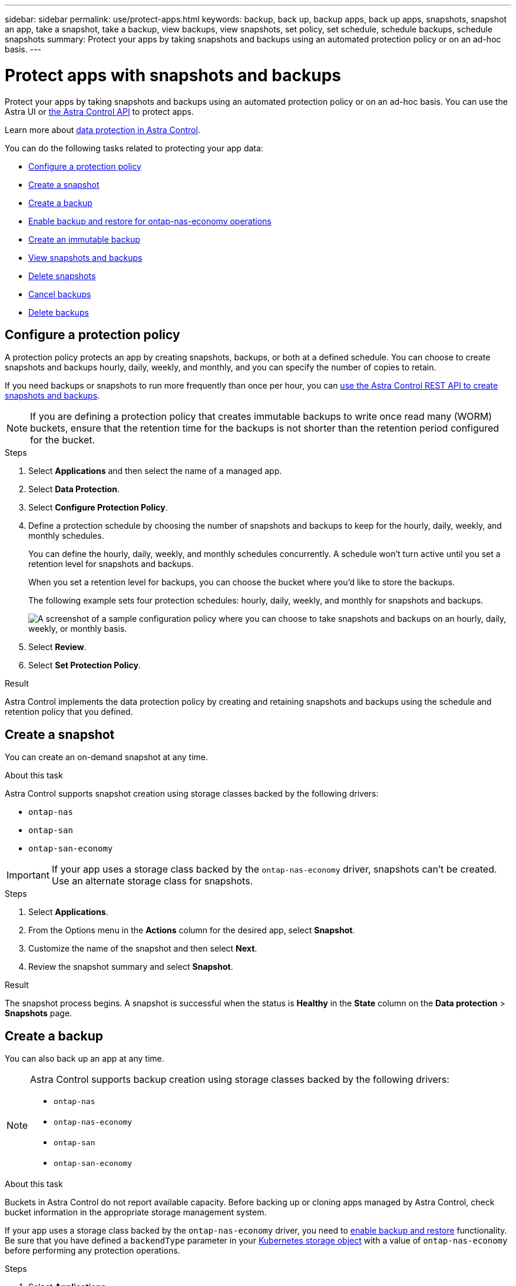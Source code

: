 ---
sidebar: sidebar
permalink: use/protect-apps.html
keywords: backup, back up, backup apps, back up apps, snapshots, snapshot an app, take a snapshot, take a backup, view backups, view snapshots, set policy, set schedule, schedule backups, schedule snapshots
summary: Protect your apps by taking snapshots and backups using an automated protection policy or on an ad-hoc basis.
---

= Protect apps with snapshots and backups
:hardbreaks:
:icons: font
:imagesdir: ../media/use/

[.lead]
Protect your apps by taking snapshots and backups using an automated protection policy or on an ad-hoc basis. You can use the Astra UI or https://docs.netapp.com/us-en/astra-automation/index.html[the Astra Control API^] to protect apps.

Learn more about link:../learn/data-protection.html[data protection in Astra Control^].

You can do the following tasks related to protecting your app data:

* <<Configure a protection policy>>
* <<Create a snapshot>>
* <<Create a backup>>
* <<Enable backup and restore for ontap-nas-economy operations>>
* <<Create an immutable backup>>
* <<View snapshots and backups>>
* <<Delete snapshots>>
* <<Cancel backups>>
* <<Delete backups>>

== Configure a protection policy

A protection policy protects an app by creating snapshots, backups, or both at a defined schedule. You can choose to create snapshots and backups hourly, daily, weekly, and monthly, and you can specify the number of copies to retain. 

If you need backups or snapshots to run more frequently than once per hour, you can https://docs.netapp.com/us-en/astra-automation/workflows/workflows_before.html[use the Astra Control REST API to create snapshots and backups^].

NOTE: If you are defining a protection policy that creates immutable backups to write once read many (WORM) buckets, ensure that the retention time for the backups is not shorter than the retention period configured for the bucket.

.Steps

. Select *Applications* and then select the name of a managed app.

. Select *Data Protection*.

. Select *Configure Protection Policy*.
//+
//image:screenshot-configure-protection-policy.gif[A screenshot of the Data protection tab for an app which enables you to configure a protection policy.]

. Define a protection schedule by choosing the number of snapshots and backups to keep for the hourly, daily, weekly, and monthly schedules.
+
You can define the hourly, daily, weekly, and monthly schedules concurrently. A schedule won't turn active until you set a retention level for snapshots and backups.
+
When you set a retention level for backups, you can choose the bucket where you'd like to store the backups.
+
The following example sets four protection schedules: hourly, daily, weekly, and monthly for snapshots and backups.
+
image:screenshot-protection-policy.png["A screenshot of a sample configuration policy where you can choose to take snapshots and backups on an hourly, daily, weekly, or monthly basis."]

. Select *Review*.

. Select *Set Protection Policy*.
//+
//Here's a video that shows each of these steps.
//+
//video::video-set-protection-policy.mp4[width=848, height=480]

.Result

Astra Control implements the data protection policy by creating and retaining snapshots and backups using the schedule and retention policy that you defined.

== Create a snapshot

You can create an on-demand snapshot at any time.

.About this task
Astra Control supports snapshot creation using storage classes backed by the following drivers:

* `ontap-nas`
* `ontap-san`
* `ontap-san-economy`

//astradoc-91, astradoc-154
IMPORTANT: If your app uses a storage class backed by the `ontap-nas-economy` driver, snapshots can't be created. Use an alternate storage class for snapshots. 

.Steps

. Select *Applications*.

. From the Options menu in the *Actions* column for the desired app, select *Snapshot*.
//+
//image:screenshot-create-snapshot.gif["A screenshot of the app page where you can select the drop-down list in the actions column and select Snapshot."]

. Customize the name of the snapshot and then select *Next*.

. Review the snapshot summary and select *Snapshot*.

.Result

The snapshot process begins. A snapshot is successful when the status is *Healthy* in the *State* column on the *Data protection* > *Snapshots* page.

== Create a backup

You can also back up an app at any time.

ifdef::azure[]
[NOTE]
====
Be aware of how storage space is handled when you back up an application hosted on Azure NetApp Files storage. Refer to link:../learn/azure-storage.html#application-backups[Application backups] for more information.
====
endif::azure[]

[NOTE]
=====
Astra Control supports backup creation using storage classes backed by the following drivers:

* `ontap-nas`
* `ontap-nas-economy`
* `ontap-san`
* `ontap-san-economy`
=====

.About this task
Buckets in Astra Control do not report available capacity. Before backing up or cloning apps managed by Astra Control, check bucket information in the appropriate storage management system.

If your app uses a storage class backed by the `ontap-nas-economy` driver, you need to <<Enable backup and restore for ontap-nas-economy operations,enable backup and restore>> functionality. Be sure that you have defined a `backendType` parameter in your https://docs.netapp.com/us-en/trident/trident-reference/objects.html#kubernetes-storageclass-objects[Kubernetes storage object^] with a value of `ontap-nas-economy` before performing any protection operations.

.Steps

. Select *Applications*.

. From the Options menu in the *Actions* column for the desired app, select *Back up*.
. Customize the name of the backup.
. Choose whether to back up the app from an existing snapshot. If you select this option, you can choose from a list of existing snapshots.
. Choose a destination bucket for the backup from the list of storage buckets.
. Select *Next*.
. Review the backup summary and select *Back up*.

.Result

Astra Control creates a backup of the app.

[NOTE]
===============================
* If your network has an outage or is abnormally slow, a backup operation might time out. This causes the backup to fail.

* If you need to cancel a running backup, use the instructions in <<Cancel backups>>. To delete the backup, wait until it has completed and then use the instructions in <<Delete backups>>.

* After a data protection operation (clone, backup, restore) and subsequent persistent volume resize, there is up to a twenty-minute delay before the new volume size is shown in the UI. The data protection operation is successful within minutes, and you can use the management software for the storage backend to confirm the change in volume size.
===============================

== Enable backup and restore for ontap-nas-economy operations

Astra Control Provisioner provides backup and restore functionality that can be enabled for storage backends that are using the `ontap-nas-economy` storage class.

.Before you begin

* You have enabled Astra Control Provisioner or Astra Trident.
//acp to trident revert
* You have defined an application in Astra Control. This application will have limited protection functionality until you complete this procedure.
* You have `ontap-nas-economy` selected as the default storage class for your storage backend.

.Expand for configuration steps
[%collapsible]
====
. Do the following on the ONTAP storage backend:
.. Find the SVM that is hosting the `ontap-nas-economy`-based volumes of the application.
.. Log in to a terminal connected to ONTAP where the volumes are created.
.. Hide the snapshot directory for the SVM:
+
NOTE: This change affects the entire SVM. The hidden directory will continue to be accessible. 
+
[source,console]
----
nfs modify -vserver <svm name> -v3-hide-snapshot enabled
----
+
IMPORTANT: Verify that the snapshot directory on the ONTAP storage backend is hidden. Failure to hide this directory might lead to loss of access to your application, especially if it is using NFSv3.

. Do the following in Astra Control Provisioner or Astra Trident:
//acp to trident revert

.. Enable the snapshot directory for each PV that is ontap-nas-economy based and associated with the application:
+
[source,console]
----
tridentctl update volume <pv name> --snapshot-dir=true --pool-level=true -n trident
----

.. Confirm that the snapshot directory has been enabled for each associated PV:
+
[source,console]
----
tridentctl get volume <pv name> -n trident -o yaml | grep snapshotDir
----
+
Response:
+
----
snapshotDirectory: "true"
----

. In Astra Control, refresh the application after enabling all associated snapshot directories so that Astra Control recognizes the changed value. 

.Result

The application is ready to backup and restore using Astra Control. Each PVC is also available to be used by other applications for backups and restores.
====
// End snippet

== Create an immutable backup
An immutable backup cannot be modified, deleted, or overwritten as long as the retention policy on the bucket that stores the backup forbids it. You can create immutable backups by backing up applications to buckets that have a retention policy configured. Refer to link:../learn/data-protection.html#immutable-backups[Data protection^] for important information about working with immutable backups.

.Before you begin
You need to configure the destination bucket with a retention policy. How you do this will differ depending on which storage provider you use. Refer to the storage provider documentation for more information:

* *Amazon Web Services*: https://docs.aws.amazon.com/AmazonS3/latest/userguide/object-lock-console.html[Enable S3 Object Lock when creating the bucket and set a default retention mode of "governance" with a default retention period^].
* *Google Cloud*: https://cloud.google.com/storage/docs/using-bucket-lock[Configure a bucket with a retention policy and specify a retention period^].
* *Microsoft Azure*: https://learn.microsoft.com/en-us/azure/storage/blobs/immutable-policy-configure-container-scope?tabs=azure-portal[Configure a blob storage bucket with a time-based retention policy on container-level scope^].
* *NetApp StorageGRID*: https://docs.netapp.com/us-en/storagegrid-117/tenant/creating-s3-bucket.html[Enable S3 Object Lock when creating the bucket and set a default retention mode of "compliance" with a default retention period^].

NOTE: Buckets in Astra Control do not report available capacity. Before backing up or cloning apps managed by Astra Control, check bucket information in the appropriate storage management system.

IMPORTANT: If your app uses a storage class backed by the `ontap-nas-economy` driver, be sure that you have defined a `backendType` parameter in your https://docs.netapp.com/us-en/trident/trident-reference/objects.html#kubernetes-storageclass-objects[Kubernetes storage object^] with a value of `ontap-nas-economy` before performing any protection operations.

.Steps

. Select *Applications*.
. From the Options menu in the *Actions* column for the desired app, select *Back up*.
. Customize the name of the backup.
. Choose whether to back up the app from an existing snapshot. If you select this option, you can choose from a list of existing snapshots.
. Choose a destination bucket for the backup from the list of storage buckets. A write once read many (WORM) bucket is indicated with a status of "Locked" next to the bucket name.
+
NOTE: If the bucket is an unsupported type, this is indicated when you hover over or select the bucket.
. Select *Next*.
. Review the backup summary and select *Back up*.

.Result

Astra Control creates an immutable backup of the app.

[NOTE]
===============================
* If your network has an outage or is abnormally slow, a backup operation might time out. This causes the backup to fail.

* If you try to create two immutable backups of the same app to the same bucket at the same time, Astra Control prevents the second backup from starting. Wait until the first backup is complete before starting another.

* You cannot cancel a running immutable backup.

* After a data protection operation (clone, backup, restore) and subsequent persistent volume resize, there is up to a twenty-minute delay before the new volume size is shown in the UI. The data protection operation is successful within minutes, and you can use the management software for the storage backend to confirm the change in volume size.
===============================

== View snapshots and backups

You can view the snapshots and backups of an app from the Data Protection tab.

NOTE: An immutable backup is indicated with a status of "Locked" next to the bucket it is using.

.Steps

. Select *Applications* and then select the name of a managed app.

. Select *Data Protection*.
+
The snapshots display by default.
//+
//image:screenshot-snapshots.gif[A screenshot of the data protection tab for an app where you can view the list of the current snapshots and backups.]

. Select *Backups* to refer to the list of backups.

== Delete snapshots

Delete the scheduled or on-demand snapshots that you no longer need.

.Steps

. Select *Applications* and then select the name of a managed app.

. Select *Data Protection*.

. From the Options menu in the *Actions* column for the desired snapshot, select *Delete snapshot*.
//+
//image:screenshot-delete-snapshot.gif[A screenshot of the Data protection tab for an app where you can delete a snapshot.]

. Type the word "delete" to confirm deletion and then select *Yes, Delete snapshot*.

.Result

Astra Control deletes the snapshot.

== Cancel backups

You can cancel a backup that is in progress.

TIP: To cancel a backup, the backup must be in `Running` state. You cannot cancel a backup that is in `Pending` state.

NOTE: You cannot cancel a running immutable backup.

.Steps

. Select *Applications* and then select the name of an app.
. Select *Data Protection*.
. Select *Backups*.
//+
//image:screenshot-data-protection-backups.gif[A screenshot of the Backups option that's available in the far right of the data protection tab.]

. From the Options menu in the *Actions* column for the desired backup, select *Cancel*.
. Type the word "cancel" to confirm the operation and then select *Yes, cancel backup*.


== Delete backups

Delete the scheduled or on-demand backups that you no longer need.

NOTE: If you need to cancel a running backup, use the instructions in <<Cancel backups>>. To delete the backup, wait until it has completed and then use these instructions.

NOTE: You cannot delete an immutable backup before the retention period expires.

.Steps

. Select *Applications* and then select the name of an app.

. Select *Data Protection*.

. Select *Backups*.
//+
//image:screenshot-data-protection-backups.gif[A screenshot of the Backups option that's available in the far right of the data protection tab.]

. From the Options menu in the *Actions* column for the desired backup, select *Delete backup*.
//+
//image:screenshot-delete-backup.gif[A screenshot of the Data protection tab for an app where you can delete a snapshot.]

. Type the word "delete" to confirm deletion and then select *Yes, Delete backup*.

.Result

Astra Control deletes the backup.
